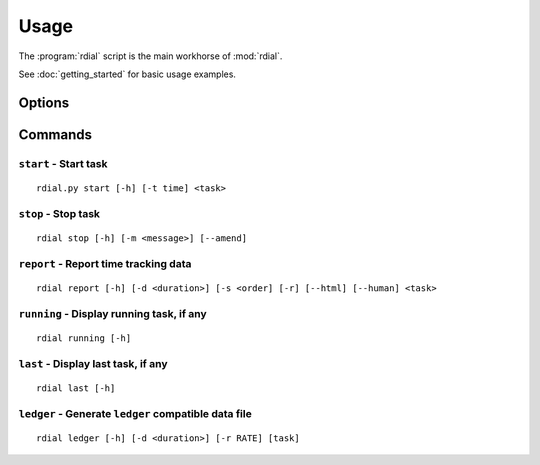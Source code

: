 Usage
=====

The :program:`rdial` script is the main workhorse of :mod:`rdial`.

See :doc:`getting_started` for basic usage examples.

Options
-------

.. program:: rdial

.. cmdoption:: --version

   show program's version number and exit

.. cmdoption:: -h, --help

   show program's help message and exit

.. cmdoption:: -d <directory>, --directory=<directory>

   database location, defaults to ``${XDG_DATA_HOME:-/.local}/rdial``

Commands
--------

``start`` - Start task
''''''''''''''''''''''

.. program:: rdial start

::

    rdial.py start [-h] [-t time] <task>

.. cmdoption:: -n, --new

   start a new task

.. cmdoption:: -t <time>, --time <time>

   manually set start time for task

``stop`` - Stop task
''''''''''''''''''''

.. program:: rdial stop

::

    rdial stop [-h] [-m <message>] [--amend]

.. cmdoption:: -m <message>, --message=<message>

   closing message

.. cmdoption:: --amend

   amend previous stop entry

``report`` - Report time tracking data
''''''''''''''''''''''''''''''''''''''

.. program:: rdial report

::

    rdial report [-h] [-d <duration>] [-s <order] [-r] [--html] [--human] <task>

.. cmdoption:: -d <duration>, --duration=<duration>

   filter events for specified time period {day,week,month,year,all}

.. cmdoption:: -s <order>, --sort=<order>

   field to sort by {task,time}

.. cmdoption:: -r, --reverse

   reverse sort order

.. cmdoption:: --html

   produce HTML output

.. cmdoption:: --human

   produce human-readable output

``running`` - Display running task, if any
''''''''''''''''''''''''''''''''''''''''''

.. program:: rdial running

::

    rdial running [-h]

``last`` - Display last task, if any
''''''''''''''''''''''''''''''''''''

.. program:: rdial last

::

    rdial last [-h]

``ledger`` - Generate ``ledger`` compatible data file
'''''''''''''''''''''''''''''''''''''''''''''''''''''

.. program:: rdial ledger

::

    rdial ledger [-h] [-d <duration>] [-r RATE] [task]

.. cmdoption:: -d <duration>, --duration=<duration>

   filter events for specified time period {day,week,month,year,all}

.. cmdoption:: -r <rate>, --rate <rate>

   hourly rate for task output
